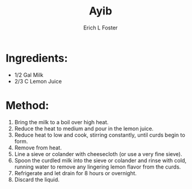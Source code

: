 #+TITLE:       Ayib
#+AUTHOR:      Erich L Foster
#+EMAIL:       erichlf@gmail.com
#+URI:         /Recipes/Entrees/Ayib
#+KEYWORDS:    ethiopian, entree
#+TAGS:        :ethiopian:entree:
#+LANGUAGE:    en
#+OPTIONS:     H:3 num:nil toc:nil \n:nil ::t |:t ^:nil -:nil f:t *:t <:t
#+DESCRIPTION: Ayib
* Ingredients:
- 1/2 Gal Milk
- 2/3 C Lemon Juice

* Method:
1. Bring the milk to a boil over high heat.
2. Reduce the heat to medium and pour in the lemon juice.
3. Reduce heat to low and cook, stirring constantly, until curds begin to form.
4. Remove from heat.
5. Line a sieve or colander with cheesecloth (or use a very fine sieve).
6. Spoon the curdled milk into the sieve or colander and rinse with cold, running water
   to remove any lingering lemon flavor from the curds.
7. Refrigerate and let drain for 8 hours or overnight.
8. Discard the liquid.
